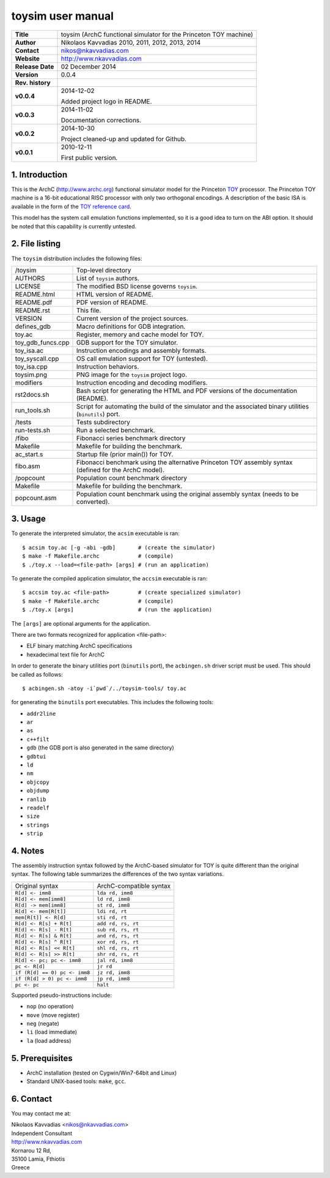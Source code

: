 ====================
 toysim user manual
====================

+-------------------+----------------------------------------------------------+
| **Title**         | toysim (ArchC functional simulator for the Princeton TOY |
|                   | machine)                                                 |
+-------------------+----------------------------------------------------------+
| **Author**        | Nikolaos Kavvadias 2010, 2011, 2012, 2013, 2014          |
+-------------------+----------------------------------------------------------+
| **Contact**       | nikos@nkavvadias.com                                     |
+-------------------+----------------------------------------------------------+
| **Website**       | http://www.nkavvadias.com                                |
+-------------------+----------------------------------------------------------+
| **Release Date**  | 02 December 2014                                         |
+-------------------+----------------------------------------------------------+
| **Version**       | 0.0.4                                                    |
+-------------------+----------------------------------------------------------+
| **Rev. history**  |                                                          |
+-------------------+----------------------------------------------------------+
|        **v0.0.4** | 2014-12-02                                               |
|                   |                                                          |
|                   | Added project logo in README.                            |
+-------------------+----------------------------------------------------------+
|        **v0.0.3** | 2014-11-02                                               |
|                   |                                                          |
|                   | Documentation corrections.                               |
+-------------------+----------------------------------------------------------+
|        **v0.0.2** | 2014-10-30                                               |
|                   |                                                          |
|                   | Project cleaned-up and updated for Github.               |
+-------------------+----------------------------------------------------------+
|        **v0.0.1** | 2010-12-11                                               |
|                   |                                                          |
|                   | First public version.                                    |
+-------------------+----------------------------------------------------------+

.. _TOY: http://introcs.cs.princeton.edu/java/50machine/
.. _`TOY reference card`: http://introcs.cs.princeton.edu/java/53isa/cheatsheet.txt


1. Introduction
===============

This is the ArchC (http://www.archc.org) functional simulator model for the 
Princeton TOY_ processor. The Princeton TOY machine is a 16-bit educational RISC 
processor with only two orthogonal encodings. A description of the basic ISA is 
available in the form of the `TOY reference card`_.

This model has the system call emulation functions implemented, so it is a good 
idea to turn on the ABI option. It should be noted that this capability is 
currently untested.


2. File listing
===============

The ``toysim`` distribution includes the following files:
   
+-----------------------+------------------------------------------------------+
| /toysim               | Top-level directory                                  |
+-----------------------+------------------------------------------------------+
| AUTHORS               | List of ``toysim`` authors.                          |
+-----------------------+------------------------------------------------------+
| LICENSE               | The modified BSD license governs ``toysim``.         |
+-----------------------+------------------------------------------------------+
| README.html           | HTML version of README.                              |
+-----------------------+------------------------------------------------------+
| README.pdf            | PDF version of README.                               |
+-----------------------+------------------------------------------------------+
| README.rst            | This file.                                           |
+-----------------------+------------------------------------------------------+
| VERSION               | Current version of the project sources.              |
+-----------------------+------------------------------------------------------+
| defines_gdb           | Macro definitions for GDB integration.               |
+-----------------------+------------------------------------------------------+
| toy.ac                | Register, memory and cache model for TOY.            |
+-----------------------+------------------------------------------------------+
| toy_gdb_funcs.cpp     | GDB support for the TOY simulator.                   |
+-----------------------+------------------------------------------------------+
| toy_isa.ac            | Instruction encodings and assembly formats.          |
+-----------------------+------------------------------------------------------+
| toy_syscall.cpp       | OS call emulation support for TOY (untested).        |
+-----------------------+------------------------------------------------------+
| toy_isa.cpp           | Instruction behaviors.                               |
+-----------------------+------------------------------------------------------+
| toysim.png            | PNG image for the ``toysim`` project logo.           |
+-----------------------+------------------------------------------------------+
| modifiers             | Instruction encoding and decoding modifiers.         |
+-----------------------+------------------------------------------------------+
| rst2docs.sh           | Bash script for generating the HTML and PDF versions |
|                       | of the documentation (README).                       |
+-----------------------+------------------------------------------------------+
| run_tools.sh          | Script for automating the build of the simulator and |
|                       | the associated binary utilities (``binutils``) port. |
+-----------------------+------------------------------------------------------+
| /tests                | Tests subdirectory                                   |
+-----------------------+------------------------------------------------------+
| run-tests.sh          | Run a selected benchmark.                            |
+-----------------------+------------------------------------------------------+
| /fibo                 | Fibonacci series benchmark directory                 |
+-----------------------+------------------------------------------------------+
| Makefile              | Makefile for building the benchmark.                 |
+-----------------------+------------------------------------------------------+
| ac_start.s            | Startup file (prior main()) for TOY.                 |
+-----------------------+------------------------------------------------------+
| fibo.asm              | Fibonacci benchmark using the alternative Princeton  |
|                       | TOY assembly syntax (defined for the ArchC model).   |
+-----------------------+------------------------------------------------------+
| /popcount             | Population count benchmark directory                 |
+-----------------------+------------------------------------------------------+
| Makefile              | Makefile for building the benchmark.                 |
+-----------------------+------------------------------------------------------+
| popcount.asm          | Population count benchmark using the original        |
|                       | assembly syntax (needs to be converted).             |
+-----------------------+------------------------------------------------------+


3. Usage
========

To generate the interpreted simulator, the ``acsim`` executable is ran::

  $ acsim toy.ac [-g -abi -gdb]       # (create the simulator)
  $ make -f Makefile.archc            # (compile)
  $ ./toy.x --load=<file-path> [args] # (run an application)

To generate the compiled application simulator, the ``accsim`` executable is 
ran::

  $ accsim toy.ac <file-path>         # (create specialized simulator)
  $ make -f Makefile.archc            # (compile)
  $ ./toy.x [args]                    # (run the application)

The ``[args]`` are optional arguments for the application.

There are two formats recognized for application <file-path>:

- ELF binary matching ArchC specifications
- hexadecimal text file for ArchC

In order to generate the binary utilities port (``binutils`` port), the 
``acbingen.sh`` driver script must be used. This should be called as follows::

  $ acbingen.sh -atoy -i`pwd`/../toysim-tools/ toy.ac

for generating the ``binutils`` port executables. This includes the following 
tools:

- ``addr2line``
- ``ar``
- ``as``
- ``c++filt``
- ``gdb`` (the GDB port is also generated in the same directory)
- ``gdbtui`` 
- ``ld``
- ``nm``
- ``objcopy``
- ``objdump``
- ``ranlib``
- ``readelf``
- ``size``
- ``strings``
- ``strip``


4. Notes
========

The assembly instruction syntax followed by the ArchC-based simulator for TOY is 
quite different than the original syntax. The following table summarizes the 
differences of the two syntax variations.

+------------------------------------+-----------------------------------------+
| Original syntax                    | ArchC-compatible syntax                 |
+------------------------------------+-----------------------------------------+
| ``R[d] <- imm8``                   | ``lda rd, imm8``                        |
+------------------------------------+-----------------------------------------+
| ``R[d] <- mem[imm8]``              | ``ld rd, imm8``                         |
+------------------------------------+-----------------------------------------+
| ``R[d] -> mem[imm8]``              | ``st rd, imm8``                         |
+------------------------------------+-----------------------------------------+
| ``R[d] <- mem[R[t]]``              | ``ldi rd, rt``                          |
+------------------------------------+-----------------------------------------+
| ``mem[R[t]] <- R[d]``              | ``sti rd, rt``                          |
+------------------------------------+-----------------------------------------+
| ``R[d] <- R[s] + R[t]``            | ``add rd, rs, rt``                      |
+------------------------------------+-----------------------------------------+
| ``R[d] <- R[s] - R[t]``            | ``sub rd, rs, rt``                      |
+------------------------------------+-----------------------------------------+
| ``R[d] <- R[s] & R[t]``            | ``and rd, rs, rt``                      |
+------------------------------------+-----------------------------------------+
| ``R[d] <- R[s] ^ R[t]``            | ``xor rd, rs, rt``                      |
+------------------------------------+-----------------------------------------+
| ``R[d] <- R[s] << R[t]``           | ``shl rd, rs, rt``                      |
+------------------------------------+-----------------------------------------+
| ``R[d] <- R[s] >> R[t]``           | ``shr rd, rs, rt``                      |
+------------------------------------+-----------------------------------------+
| ``R[d] <- pc; pc <- imm8``         | ``jal rd, imm8``                        |
+------------------------------------+-----------------------------------------+
| ``pc <- R[d]``                     | ``jr rd``                               |
+------------------------------------+-----------------------------------------+
| ``if (R[d] == 0) pc <- imm8``      | ``jz rd, imm8``                         |
+------------------------------------+-----------------------------------------+
| ``if (R[d] > 0) pc <- imm8``       | ``jp rd, imm8``                         |
+------------------------------------+-----------------------------------------+
| ``pc <- pc``                       | ``halt``                                |
+------------------------------------+-----------------------------------------+

Supported pseudo-instructions include:

- ``nop`` (no operation)
- ``move`` (move register)
- ``neg`` (negate)
- ``li`` (load immediate)
- ``la`` (load address)


5. Prerequisites
================

- ArchC installation (tested on Cygwin/Win7-64bit and Linux)
- Standard UNIX-based tools: ``make``, ``gcc``.


6. Contact
==========

You may contact me at:

|  Nikolaos Kavvadias <nikos@nkavvadias.com>
|  Independent Consultant
|  http://www.nkavvadias.com
|  Kornarou 12 Rd,
|  35100 Lamia, Fthiotis
|  Greece
